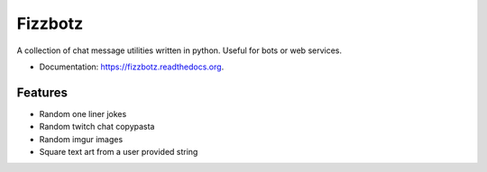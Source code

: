 ========
Fizzbotz
========

.. image:: https://img.shields.io/pypi/v/fizzbotz.svg
        :target: https://pypi.python.org/pypi/fizzbotz

.. image:: https://img.shields.io/travis/martensm/fizzbotz/master.svg
        :target: https://travis-ci.org/martensm/fizzbotz

.. image:: 	https://img.shields.io/codecov/c/github/martensm/fizzbotz/master.svg
        :target: https://codecov.io/github/martensm/fizzbotz

.. image:: https://img.shields.io/scrutinizer/g/martensm/fizzbotz/master.svg
        :target: https://scrutinizer-ci.com/g/martensm/fizzbotz

A collection of chat message utilities written in python. Useful for bots or web services.

* Documentation: https://fizzbotz.readthedocs.org.

Features
--------

* Random one liner jokes
* Random twitch chat copypasta
* Random imgur images
* Square text art from a user provided string
